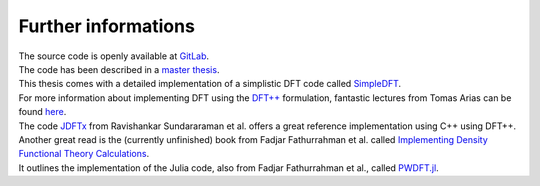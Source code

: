 .. _further:

Further informations
********************

| The source code is openly available at `GitLab <https://gitlab.com/nextdft/eminus>`_.
| The code has been described in a `master thesis <https://www.researchgate.net/publication/356537762_Domain-averaged_Fermi_holes_A_self-interaction_correction_perspective>`_.
| This thesis comes with a detailed implementation of a simplistic DFT code called `SimpleDFT <https://gitlab.com/nextdft/simpledft>`_.
| For more information about implementing DFT using the `DFT++ <https://arxiv.org/abs/cond-mat/9909130>`_ formulation, fantastic lectures from Tomas Arias can be found `here <https://jdftx.org/PracticalDFT.html>`_.
| The code `JDFTx <https://jdftx.org/index.html>`_ from Ravishankar Sundararaman et al. offers a great reference implementation using C++ using DFT++.
| Another great read is the (currently unfinished) book  from Fadjar Fathurrahman et al. called `Implementing Density Functional Theory Calculations <https://github.com/f-fathurrahman/ImplementingDFT>`_.
| It outlines the implementation of the Julia code, also from Fadjar Fathurrahman et al., called `PWDFT.jl <https://github.com/f-fathurrahman/PWDFT.jl>`_.
